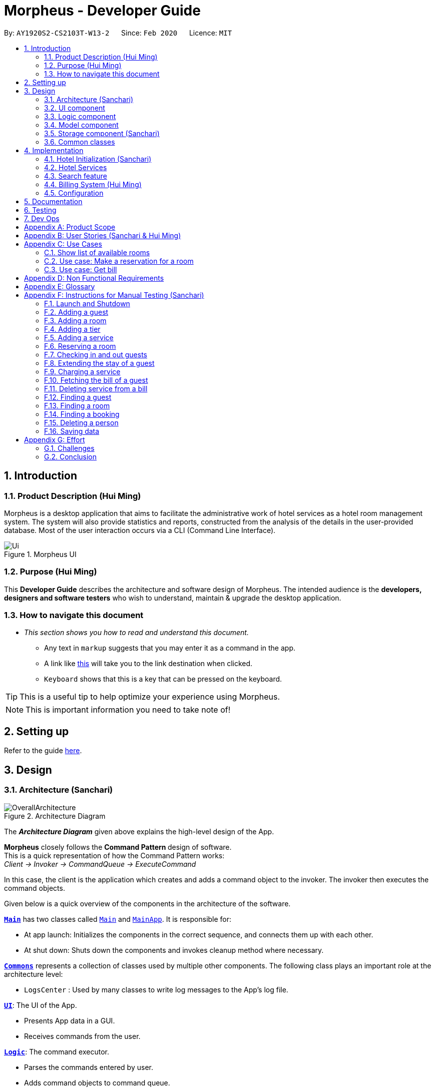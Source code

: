 = Morpheus - Developer Guide
:site-section: DeveloperGuide
:toc:
:toc-title:
:toc-placement: preamble
:sectnums:
:imagesDir: images
:stylesDir: stylesheets
:xrefstyle: full
:experimental:
ifdef::env-github[]
:tip-caption: :bulb:
:note-caption: :information_source:
:warning-caption: :warning:
endif::[]
:repoURL: https://github.com/AY1920S2-CS2103T-W13-2/main/tree/master

By: `AY1920S2-CS2103T-W13-2`      Since: `Feb 2020`      Licence: `MIT`

//tag::introduction[]
== Introduction
=== Product Description (Hui Ming)

Morpheus is a desktop application that aims to facilitate the administrative work of hotel services as a hotel room management system.
The system will also provide statistics and reports, constructed from the analysis of the details in the user-provided database.
Most of the user interaction occurs via a CLI (Command Line Interface).

.Morpheus UI
image::Ui.png[]

=== Purpose (Hui Ming)

This *Developer Guide* describes the architecture and software design of Morpheus.
The intended audience is the *developers, designers and software testers* who wish to understand, maintain & upgrade the desktop application.
//end::introduction[]

=== How to navigate this document
* _This section shows you how to read and understand this document._

** Any text in `markup` suggests that you may enter it as a command in the app.

** A link like link:{repoURL}[this] will take you to the link destination when clicked.

** kbd:[Keyboard] shows that this is a key that can be pressed on the keyboard.

TIP: This is a useful tip to help optimize your experience using Morpheus.

NOTE: This is important information you need to take note of!

== Setting up

Refer to the guide <<SettingUp#, here>>.

== Design
//tag::Architecture[]
[[Design-Architecture]]
=== Architecture (Sanchari)

.Architecture Diagram
image::OverallArchitecture.png[]

The *_Architecture Diagram_* given above explains the high-level design of the App.

*Morpheus* closely follows the **Command Pattern ** design of software. +
This is a quick representation of how the Command Pattern works: +
_Client -> Invoker -> CommandQueue -> ExecuteCommand_

In this case, the client is the application which creates and adds a command object to the invoker.
The invoker then executes the command objects.
//end::Architecture[]

Given below is a quick overview of the components in the architecture of the software.

<<Design-Main,*`Main`*>> has two classes called link:{repoURL}/src/main/java/seedu/address/Main.java[`Main`] and link:{repoURL}/src/main/java/seedu/address/MainApp.java[`MainApp`]. It is responsible for:

* At app launch: Initializes the components in the correct sequence, and connects them up with each other.
* At shut down: Shuts down the components and invokes cleanup method where necessary.

<<Design-Commons,*`Commons`*>> represents a collection of classes used by multiple other components.
The following class plays an important role at the architecture level:

* `LogsCenter` : Used by many classes to write log messages to the App's log file.

<<Design-Ui,*`UI`*>>: The UI of the App.

* Presents App data in a GUI.
* Receives commands from the user.

<<Design-Logic,*`Logic`*>>: The command executor.

* Parses the commands entered by user.
* Adds command objects to command queue.

<<Design-Model,*`Model`*>>: Holds the data of the App in-memory.

* Executes actions indicated by commands on the data in-memory.

<<Design-Storage,*`Storage`*>>: Reads data from, and writes data to, the hard disk.

Each of the four components

* Defines its _API_ in an `interface` with the same name as the Component.
* Exposes its functionality using a `{Component Name}Manager` class.

[discrete]
==== How the architecture components interact with each other

The _Sequence Diagram_ below shows an overview how the components interact with each other for the scenario where the user issues the command `deleteroom`.

.Component interactions for `deleteroom` command
image::ArchitectureComponentDiagram.png[]

The sections below give more details of each component.

[[Design-Ui]]

//tag::UiCompJohnny[]
=== UI component

.Structure of the UI Component
image::UiDiagram.png[]

*API* : link:{repoURL}/src/main/java/seedu/address/ui/Ui.java[`Ui.java`]

The UI consists of a `MainWindow` that is made up of parts e.g.`CommandBox`, `RoomListPanel`, `PersonListPanel`, `WelcomePanel` etc. All these, including the `MainWindow`, inherit from the abstract `UiPart` class.

The `UI` component uses JavaFx UI framework. The layout of these UI parts are defined in matching `.fxml` files that are in the `src/main/resources/view` folder. For example, the layout of the link:{repoURL}/src/main/java/seedu/address/ui/MainWindow.java[`MainWindow`] is specified in link:{repoURL}/src/main/resources/view/MainWindow.fxml[`MainWindow.fxml`]

The `UI` component,

* Executes user commands using the `Logic` component.
* Listens for changes to `Model` data so that the UI can be updated with the modified data.

* Receive command result to change view accordingly.

Below is diagram for how UI extract command result for changing view.

.Command work flow for MainWindow
image::commandSwitchUi.png[]

//end::UiCompJohnny[]
[[Design-Logic]]
=== Logic component

[[fig-LogicClassDiagram]]
.Structure of the Logic Component
image::LogicClassDiagram.png[]

*API* :
link:{repoURL}/src/main/java/seedu/address/logic/Logic.java[`Logic.java`]

.  `Logic` uses the `AddressBookParser` class to parse the user command.
.  This results in a `Command` object which is executed by the `LogicManager`.
.  The command execution can affect the `Model` (e.g. adding a room).
.  The result of the command execution is encapsulated as a `CommandResult` object which is passed back to the `Ui`.
.  In addition, the `CommandResult` object can also instruct the `Ui` to perform certain actions, such as displaying help to the user.

Given below is the Sequence Diagram for interactions within the `Logic` component for the `execute("deleteroom")` API call.

.Interactions Inside the Logic Component for the `deleteroom` Command
image::LogicSequenceDiagram.png[]


[[Design-Model]]
=== Model component

.Structure of the Model Component
image::ModelDiagram.png[]

*API* : link:{repoURL}/src/main/java/seedu/address/model/Model.java[`Model.java`]

The `Model`,

* stores a `UserPref` object that represents the user's preferences.
* stores the Address Book data.
* stores the Hotel data.
* stores the BookKeeper data
* exposes an unmodifiable `ObservableList<Person>` ,  `ObservableList<Room>` , `ObservableList<Booking>` , `ObservableList<AvailableService>`, `ObservableList<Bill>` that can be 'observed' e.g. the UI can be bound to this list so that the UI automatically updates when the data in the list change.
* exposes Hotel's data.
* does not depend on any of the other three components.

[NOTE]
As a more OOP model, we can store a `Tag` list in `Address Book`, which `Person` can reference. This would allow `Address Book` to only require one `Tag` object per unique `Tag`, instead of each `Person` needing their own `Tag` object. An example of how such a model may look like is given below. +
 +
image:BetterModelClassDiagram.png[]

[[Design-Storage]]
=== Storage component (Sanchari)

.Structure of the Storage Component
image::StorageDiagram.png[]

*API* : link:{repoURL}/src/main/java/seedu/address/storage/Storage.java[`Storage.java`]

The `Storage` component is responsible for serializing `Model` and deserializing Json data to facilitate reading and writing into the database. +
The `Storage` component can:

* can save `UserPref` objects in json format and read it back.
* can save the Address Book data in json format and read it back.
* can save Hotel data in json format and read it back.
* can save BookKeeper data in json format and read it back.

[[Design-Commons]]
=== Common classes

Classes used by multiple components are in the `seedu.addressbook.commons` package.

== Implementation

This section describes some noteworthy details on how certain features are implemented.

//tag::init[]
=== Hotel Initialization (Sanchari)
The following steps show how to set up a hotel by adding guests, rooms and services:

==== AddGuestCommand
===== Implementation
This command adds a guest into the hotel using their name, guest ID, phone and email.

The following steps show how the add guest feature works:

1. The `addguest` command entered by the user is parsed and the different fields are tokenized.
2. `AddGuestCommand#execute(Model model)` is invoked which checks for validity of the entered parameter values.
3. The command is then executed by creating a new Guest object using the parameter values entered and adding the Guest object into the Hotel.
4.  If successful, a `CommandResult` object is created to show a success message in the feedback box of the ui.

The diagram below shows the class diagram for AddGuestCommand.

.Class Diagram for AddGuestCommand
image::AddGuestClass.png[]

===== Design Considerations
* **Alternative 1 (current choice):** Creates a new Guest object in AddGuestCommandParser.
** Pros: Simpler to test and understand.
** Cons: Command object should not know details about model i.e. Person.
* **Alternative 2:** New Guest object is created and added to hotel in model.
** Pros: Command has no knowledge of Model and its attributes.
** Cons: More prone to error.

[[Initialization-AddService]]
==== AddService Command
===== Implementation
The following steps show how the AddService command is implemented:

1.  The command from user is parsed and undergoes checks for the validity of the `SERVICE_ID`, `COST` and `DESCRIPTION`.
2.  If the parameters are valid, `AddServiceCommand#execute(Model model)` is invoked, which checks if the service id exists.
3.  If the service id does not exist, a `AvailableService` object is created and `Model#add(AvailableService service)` is called to add an available service to hotel.
4.  If successful, a `CommandResult` object is created to show a success message in the feedback box of the ui.

The diagram below shows the class diagram for AddServiceCommand

.Class Diagram for AddServiceCommand
image::AddServiceClass.png[]

===== Design Considerations
* **Alternative 1 (current choice):** Creates a new Service object in AddServiceCommandParser.
** Pros: Simpler to test and understand.
** Cons: Command object should not know details about model i.e. Service.
* **Alternative 2:** New Service object is created and added to hotel in model.
** Pros: Command has no knowledge of Model and its attributes.
** Cons: More prone to error.


==== AddRoomCommand
===== Implementation
This command adds a room into the hotel using the room number, tier and the cost of the room.

The following steps show how the add room feature works:

1. The `addroom` command entered by the user is parsed and the different fields are tokenized.
2. `AddRoomCommand#execute(model)` is invoked which checks for validity of the arguments.
3. If all arguments are valid, a new Room object is created using the tokenized arguments and it is added into the hotel.
4.  If successful, a `CommandResult` object is created to show a success message in the feedback box of the ui.

The diagram below shows the class diagram for AddRoomCommand

.Class Diagram for AddRoomCommand
image::AddRoomClassDiagram.png[]

===== Design Considerations
* **Alternative 1 (current choice):** New Room object is created and added to hotel in Hotel.
** Pros: Command has no knowledge of Model and its attributes.
** Cons: More prone to error.
* **Alternative 2:** Creates a new Guest object in AddRoomCommandParser.
** Pros: Simpler to test and understand.
** Cons: Command object should not know details about model and its attributes i.e. Room.

The Diagram below shows the sequence diagram for AddRoomCommand. All Initialization commands above are similar in their interactions with the <<Design-Logic>> and <<Design-Model>>.

.Sequence Diagram for AddRoomCommand
image::AddRoomSequenceDiagram.png[]

The Diagram below shows the general activity sequence of the initialization feature.

.Activity Diagram of Hotel Initialization
image::AddCommandDiagram.png[]
//end:init[]

=== Hotel Services

==== Reserve Command
===== Implementation
This command makes a reservation under the specified guest's name for the specified duration.

The following steps show how the Reserve command is implemented.

1. The command from the user is tokenized and parsed.
2. `ReserveCommand#execute(Model model)` is invoked which checks if guest ID, room ID exists in the database and if there are any clashes with other bookings.
3. A new Booking object is created and added into the hotel database.

==== Checkin Command
===== Implementation

==== Checkout Command

=== Search feature

//tag::findguest[]
==== FindGuestCommand
===== Implementation
Currently this command only support searching for full name or/and id number.

The following steps show how the search guest feature works:

1.  The search command from the user is parsed into a list of pattern contained in the search command.

2.  The command then executes and filters the guest list based on the patterns.

The diagram below show how the search command store its pattern.

.Class diagram for FindGuestCommand
image::FindGuestCommand.png[]

The diagram below shows the execution of the command:

.Activity Diagram of Search Feature
image::SearchWorkflow.png[]

===== Design Considerations
* **Alternative 1 (current choice):** Store pattern as list of name and id.
** Pros: Simpler to test and understand.
** Cons: Difficult to extend the implementation.
* **Alternative 2:** Store pattern as a combination of Predicate.
** Pros: Easy to implement and add more complicated pattern.
** Cons: Harder to test, more prone to error.
//end::findguest[]

//tag::billingsystem[]
=== Billing System (Hui Ming)

The billing system is designed to aid hotel receptionists in their bookkeeping. It is oversen by the `BookKeeper` class, which keeps track of all bills in the hotel and facillitates in the manipulation of bills.
The bills are kept in a `UniqueBillList`, which ensures that there are no duplicate bills in the `BookKeeper` class.

The structure of the billing system is shown in the class diagram below:

.Class Diagram of Billing System
image::BillingClassDiagram.png[]

To utilize the billing system, users are provided with the following operations:

* `SetRoomCostCommand` -- Sets the cost of a room.
* `AddServiceCommand` -- Creates a chargeable service.
* `ChargeServiceCommand` -- Charges a guest for a requested service.
* `DeleteChargedServiceCommand` -- Removes a charged service from the bill of a guest.
* `FetchBillCommand` -- Fetches the bill of a guest, including the cost of the room.

The following activity diagram summarizes the typical procedure of billing a guest:

.Activity Diagram of Billing System
image::BillingActivityDiagram.png[]

==== SetRoomCost Command (Hui Ming)

This section goes through the implementation and design considerations of the `SetRoomCost` command.

===== Implementation

The following steps show how the command is implemented:

1.  The command from the user is parsed and undergoes checks for the validity of the given `ROOMNUMBER` and `COST`.
2.  If the parameters are valid, `SetRoomCostCommand#execute(Model model)` is invoked, which checks if the given room exists.
3.  If the room exists, a `RoomCost` object is created and `Model#setRoomCost(Room room, RoomCost roomCost)` is called.
4.  `Room##setCost(RoomCost roomcost)` is then invoked to set the cost of the room by setting the 'roomCost' attribute of the `Room` object.
5.  If successful, a `CommandResult` object is created to show a success message in the feedback box of the ui.

The sequence diagram below illustrates how the `SetRoomCost` command works with the input `setrcost rn/001 c/50`:

.Sequence Diagram of `SetRooomCost` Command
image::SetRoomCostSequenceDiagram.png[]

===== Design Considerations

Below describes ideas that were considered when designing the command.

* **Alternative 1 (current choice):** Store the cost of the room as an attribute in the `Room` object.
** Pros: Application of OOP concepts.
** Cons: Requires a deeper understanding of the Logic & Model components in order to implement.
* **Alternative 2:** Store the costs of rooms in a separate list (e.g. as a HashMap) in the Hotel component.
** Pros: Simple to implement.
** Cons: Might limit the relationship between the rooms and their costs.

==== AddService Command

The command is also a Hotel Initialization feature and is hence covered above in <<Initialization-AddService>>.

==== ChargeService Command (Hui Ming)

This section goes through the implementation and design considerations of the `ChargeService` command.

===== Implementation

The following steps show how the command is implemented:

1.  The command from the user is parsed and undergoes checks for the validity of the given `PERSONID`, `ROOMNUMBER` and `SERVICEID`.
2.  If the parameters are valid, `ChargeServiceCommand#execute(Model model)` is invoked, which checks if the given guest, room and service exist.
3.  If they exist, `Model#chargeService(RoomId roomId, AvailableService service)` is called which in following calls `BookKeeper#chargeServiceToBill(RoomId roomId, AvailableService service)`.
4.  The bill for the corresponding room is retrieved and `Bill#addService(AvailableService service)` is then invoked by `BookKeeper`.
5.  The service is added to stored list of chargeable objects in the bill and its cost is added to the stored total in the bill.
6.  If successful, a `CommandResult` object is created to show a success message in the feedback box of the ui.

The sequence diagram below illustrates how the `ChargeService` command works with the input `chargeservice i/A000000 rn/001 si/WC`:

.Sequence Diagram of `ChargeService` Command
image::ChargeServiceSequenceDiagram.png[]

===== Design Considerations

Below describes ideas that were considered when designing the command.

* **Alternative 1 (current choice):** Store the charged services in an ArrayList and the total cost as a double in the bill.
** Pros: Implementing the removal of charges services would be more direct and simple.
** Cons: Have to be careful with the calculation of the total cost.
* **Alternative 2:** Create another class to handle the list of charged services.
** Pros: Calculation of the total cost would be less prone to errors.
** Cons: Might cause the design of the application be unnecessarily complicated with many classes.

==== DeleteChargedService Command (Hui Ming)

This section goes through the implementation and design considerations of the `DeleteChargedService` command.

===== Implementation

The following steps show how the command is implemented:

1.  The command from the user is parsed and undergoes checks for the validity of the given `PERSONID`, `ROOMNUMBER` and `SERVICEID`.
2.  If the parameters are valid, `DeleteChargedServiceCommand#execute(Model model)` is invoked, which checks if the given guest, room, service and bill exist.
3.  If they exist, `Model#deleteChargedService(RoomId roomId, AvailableService service)` is called which in following calls `BookKeeper#deleteChargedServiceFromBill(RoomId roomId, AvailableService service)`.
4.  The bill for the corresponding room is retrieved and `Bill#deleteService(AvailableService service)` is then invoked by `BookKeeper`.
5.  The service is removed from the stored list of chargeable objects in the bill and its cost is subtracted from the stored total in the bill.
6.  If successful, a `CommandResult` object is created to show a success message in the feedback box of the ui.

The sequence diagram below illustrates how the `DeleteChargedService` command works with the input `deletecservice i/A000000 rn/001 si/WC`:

.Sequence Diagram of `DeleteChargedService` Command
image::DeleteChargedServiceSequenceDiagram.png[]

===== Design Considerations

Below describes ideas that were considered when designing the command.

* **Alternative 1 (current choice):** Remove any one instance of the service in the list of charged services.
** Pros: Simple to implement.
** Cons: Does not make sense logically.
* **Alternative 2:** Remove the last instance of the service that was inserted.
** Pros: Makes sense logically.
** Cons: Need to keep track of the index, which unnecessarily complicates the program as the output would be the same.

==== FetchBill Command (Hui Ming)

This section goes through the implementation and design considerations of the `FetchBill` command.

===== Implementation

The following steps show how the command is implemented:

1.  The command from the user is parsed and undergoes checks for the validity of the given `PERSONID` and `ROOMNUMBER`, if provided.
2.  If the parameter/s are valid, `FetchBillCommand#execute(Model model)` is invoked, which checks if the given guest, room if `ROOMNUMBER` is provided, and bill/s exist.
3.  If they exist, different methods are called depending on whether `ROOMNUMBER` is provided:

* If `ROOMNUMBER` is provided:

a.  `Model#findBill(RoomId roomId)` is called to retrieve the bill for specified room.
b.  `Bill#getBillTotal()` is next called to get the total cost of expenses.
c.  `Model#updateFilteredBillList(Predicate predicate)` is then called to update the bill tab to show the bill details of the room.
d.  If successful, a `CommandResult` object is created to show a success message in the feedback box of the ui.

* If `ROOMNUMBER` is not provided:

a.  `Model#getGuestBillsTotal(PersonId personId)` is called to get the total of all the bills of the guest.
b.  `Model#updateFilteredBillList(Predicate predicate)` is then called to update the bill tab to show all the bills belonging to the guest.
c.  If successful, a `CommandResult` object is created to show a success message in the feedback box of the ui.

The sequence diagram below illustrates how the `FetchBill` command works with the input `fetchbill i/A000000 rn/001`:

.Sequence Diagram of FetchBill Command
image::FetchBillSequenceDiagram.png[]

===== Design Considerations

Below describes ideas that were considered when designing the command.

* **Alternative 1 (current choice):** Allow the user to fetch the bill of a room of all bills of a person with a single command.
** Pros: Easier on user as they have lesser commands to remember.
** Cons: More considerations for different scenarios are needed, causing the implementation to be more complicated.
* **Alternative 2:** Have two separate commands to fetch the bill of a room and the bills of a person.
** Pros: Easier to parse the parameters for the command.
** Cons: User needs to remember more commands.
//end::billingsystem[]
=== Logging

We are using `java.util.logging` package for logging. The `LogsCenter` class is used to manage the logging levels and logging destinations.

* The logging level can be controlled using the `logLevel` setting in the configuration file (See <<Implementation-Configuration>>)
* The `Logger` for a class can be obtained using `LogsCenter.getLogger(Class)` which will log messages according to the specified logging level
* Currently log messages are output through: `Console` and to a `.log` file.

*Logging Levels*

* `SEVERE` : Critical problem detected which may possibly cause the termination of the application
* `WARNING` : Can continue, but with caution
* `INFO` : Information showing the noteworthy actions by the App
* `FINE` : Details that is not usually noteworthy but may be useful in debugging e.g. print the actual list instead of just its size

[[Implementation-Configuration]]
=== Configuration

Certain properties of the application can be controlled (e.g user prefs file location, logging level) through the configuration file (default: `config.json`).

== Documentation

Refer to the guide <<Documentation#, here>>.

== Testing

Refer to the guide <<Testing#, here>>.

== Dev Ops

Refer to the guide <<DevOps#, here>>.

[appendix]
== Product Scope

*Target user profile*:

* has a need to manage a significant number of hotel guests
* needs to keep track of all guest information: checkins/services/bills
* prefers to view all guest information in one window
* prefers typing over mouse input
* prefer desktop apps over other types
* can type fast
* is reasonably comfortable using CLI apps


*Value proposition*: manage guests faster than a typical mouse/GUI driven app
//tag::userstories[]
[appendix]
== User Stories (Sanchari & Hui Ming)

Priorities: High (must have) - `* * \*`, Medium (nice to have) - `* \*`, Low (unlikely to have) - `*`

[width="59%",cols="22%,<23%,<25%,<30%",options="header",]
|=======================================================================
|Priority |As a ... |I want to ... |So that I can...

|`* * *` |receptionist|see which rooms are empty |check guests into them

|`* * *` |receptionist |get the bill details of guests |show the guests what they purchased

|`* * *` |busy receptionist |type as few things as possible |add in information fast

|`* * *` |receptionist |see which guests are VIPS |treat these guests with extra care

|`* * *` |receptionist |add people into the database |track hotel guests during their stay

|`* *` |receptionist |group people together |see which guests are in the same group/family

|`* *` |receptionist |change the tag of a room to served | know which rooms' requests have been fulfilled

|`* *` |receptionist |keep track of rooms that ordered room service |charge them accordingly

|`* *` |hotel staff |quickly see which rooms have been checked out |go clean the rooms

|`* * ` |cleaning staff |quickly see rooms with the "clean my room tag" |prioritize cleaning those rooms

|`* *` |receptionist |sort rooms into different categories |search for rooms more easily

|`* *` |receptionist |apply discounts to customers' bills |charge customers according to the hotel's ongoing promotions

|`* *` |receptionist |keep track of the guests staying in each room |address them by name

|`* *` |receptionist |compare two different rooms |see which room is more suitable for the guest

|`* *` |receptionist |create shortcuts/presets |conveniently carry out routine tasks

|`* *` |receptionist |see basic statistics |show my boss when they request for them

|`* *` |receptionist |see as many information as possible |find out certain details quickly

|`* *` |receptionist |be shown suggested keywords as I type |enter information quickly

|`* *` |receptionist |execute the same command on different rooms |efficiently carry out my job

|`*` |receptionist |see the online bookings that guests have made |efficiently check guests in

|=======================================================================
//end::userstories[]

//tag::usecases[]
[appendix]
== Use Cases

(For all use cases below, the *System* is the `Morpheus` and the *Actor* is the `user`, unless specified otherwise)

.Use Case Diagram
image::UseCaseDiagram.png[]

[discrete]
=== Use cases example:
=== Show list of available rooms

*MSS*

1.  User requests to list the available room for a given date
2.  Morpheus shows a list of rooms that is available
+
Use case ends.

*Extensions*

[none]
* 2a. The list is empty.
+
Use case ends.

=== Use case: Make a reservation for a room
*MSS*

1.  User requests to <<c1-show-list-of-available-rooms, +++<u>show list of available rooms (C1)</u>+++>>
2.  User requests to make a booking for the selected room(s)
3.  Morpheus will mark the booking
+
Use case ends.

*Extensions*

[none]
* 2a. The given room(s) are invalid or booked.
+
[none]
** 2a1. AddressBook shows an error message.
+
Use case resumes at step 1.

=== Use case: Get bill
*MSS*

1.  User requests to get bill from room number or customer's name
2.  Morpheus provide the bill
+
Use case ends.

*Extensions*

[none]

* 2a. The given room number and customer's name is not valid
+
[none]
** 2a1. AddressBook shows an error message.
+
Use case resumes at step 1.
//end::usecases[]

[appendix]
== Non Functional Requirements

.  Should work on any <<mainstream-os,mainstream OS>> as long as it has Java `11` or above installed.
.  Should be able to hold up to 1000 persons without a noticeable sluggishness in performance for typical usage.
.  Should be able to hold up to 1000 rooms without a noticeable sluggishness in performance for typical usage.
.  Should be able to handle up to 10000 requests per day.
.  A user with above average typing speed for regular English text (i.e. not code, not system admin commands) should be able to accomplish most of the tasks faster using commands than using the mouse.
.  Should not consume more than 200 megabytes of storage (should optimize encoded data).
.  Should be able to restart without loss of data.
.  Should be able to store back-ups data in case of breaking down.

[appendix]
== Glossary
[[mainstream-os]] Mainstream OS::
Windows, Linux, Unix, OS-X
[[private-contact-detail]] Private contact detail::
A contact detail that is not meant to be shared with others


[appendix]
//tag::Testing[]
== Instructions for Manual Testing (Sanchari)

Given below are instructions to test the app manually.

[NOTE]
These instructions only provide a starting point for testers to work on; testers are expected to do more _exploratory_ testing.

=== Launch and Shutdown

. Initial launch

.. Download the jar file and copy into an empty folder
.. Double-click the jar file +
   Expected: Shows the GUI with a set of sample data. The window size may not be optimum.

. Saving window preferences

.. Resize the window to an optimum size. Move the window to a different location. Close the window.
.. Re-launch the app by double-clicking the jar file. +
   Expected: The most recent window size and location is retained.

=== Adding a guest

. Adding a guest when all guests are listed.

.. Prerequisites: List all persons using the `switch guest` command. Multiple guests in the list.
.. Test case: `addguest n/Joey i/J000000 p/12345679 e/joey@email.com t/VIP` +
   Expected: Guest Joey is added to the list. Details of the added Guest shown in the status message.
.. Test case: `addguest n/Jolene i/J000000 p/12345679 e/jolene@email.com t/VIP` +
   Expected: Guest Id clashes with an existing guest. No Guest is added. Error details shown in the status message.
.. Other incorrect addguest commands to try: `addguest`, `addguest i/P000000 p/12345679 e/joey@email.com` +
   Expected: Similar to previous.

=== Adding a room

. Adding a room when all rooms are listed.

.. Prerequisites: List all rooms using the `switch room` command. Multiple rooms in the list.
.. Test case: `addroom rn/300 ti/GOLD c/300.00` +
   Expected: Room 300 is added to the list. Details of the added Room shown in the status message.
.. Test case: `addroom rn/300 ti/GOLD c/300.00` +
   Expected: Room Id clashes with an existing room. No Room is added. Error details shown in the status message.
.. Test case: `addroom rn/400 ti/Gold c/300.00` +
   Expected: Invalid Tier value. No Room is added. Error details shown in the status message.
.. Other incorrect addroom commands to try: `addroom`, `addroom rn/500 ti/BRONZE` +
   Expected: Similar to previous.

=== Adding a tier

. Adding a tier and setting it to rooms

.. Prerequisites: List all rooms using the `switch room` command. Multiple rooms in the list.
.. Test case: `addtier ti/GOLD rn/001 002 003`
    Expected: Sets the tier for rooms `001`, `002`, and `003` to `GOLD`
.. Test case: `addtier ti/Gold rn/001 002 003`
    Expected: Invalid tier value. No tier added. Error message shown.
.. Other invalid addtier commands to try: `addtier` , `addtier ti/BRONZE rn/000`

=== Adding a service

. Adding a service when all services are listed.

.. Prerequisites: List all service using the `switch service` command. Multiple services in the list.
.. Test case: `addservice si/WC d/Wash clothes c/100.00` +
   Expected: Service WC is added to the list. Details of the added Service shown in the status message.
.. Test case: `addservice si/WC d/Other service c/100.00` +
   Expected: Service Id clashes with an existing service. No service is added. Error details shown in the status message.
.. Test case: `addservice si/WC c/100.00` +
   Expected: Invalid description value. No service is added. Error details shown in the status message.
.. Other incorrect addservice commands to try: `addservice`, `addservice c/190.00` +
   Expected: Similar to previous.

=== Reserving a room

. Adding a booking when all bookings are listed

.. Prerequisites: List all the bookings by using the `switch booking` command. Multiple bookings shown.
.. Test case: `reserve i/i000000 rn/001 fd/2020-12-12 td/2020-12-24` +
    Expected: Room number `001` is reserved by person `I000000` from `2020-12-12` to `2020-12-24`
.. Test case: `reserve i/B000000 rn/001 fd/2020-12-13 td/2020-12-23` +
    Expected: There is a clash in booking dates for the same room. Error details shown in the result display box.
.. Test case: `reserve i/Bzagda rn/001 fd/2020-12-13 td/2020-12-23`
    Expected: No such person found. No booking made. Error details shown in the status message.
.. Other incorrect reserve commands to try: `reserve`, `reserve i/A000000` , `reserve i/i000000 rn/004 fd/2012-12-12 td/2012-12-24`

=== Checking in and out guests

. Dealing with check-ins and check-outs

.. Prerequisites: List all bookings by using the command `switch booking`
.. Test case: `checkin i/i000000 rn/001 td/2020-12-24` +
    Expected: Guest `i000000` is checked into room `001`
.. Test case: `checkin i/B000000 rn/5602 td/2020-12-23` +
    Expected: There is no such room. Error message shown in result display box.
.. Test case: `checkout rn/001` +
    Expected: Guest is checked out of room `001`
.. Test case: `checkout rn/009` +
    Expected: Room `009` has no guests. Error message is shown in the result display box.
.. Other incorrect checkin/checkout commands to try: `checkin`, `checkin i/A000000` , `checkin i/i000000 rn/004 fd/2012-12-12 td/2012-12-24`, `checkout` , `checkout rn/000`


=== Extending the stay of a guest

. Dealing with extension of a stay.

.. Prerequisites: List all the stays by using the `switch room` command. Stays are shown in the rooms.
.. Test case: `extend rn/101 td/2020-04-20` +
    Expected: Room number `101` 's stay is extended until `2020-04-20`
.. Test case: `extend rn/006 td/2020-04-20` +
    Expected: There is no guest checked into room `006`. Stay cannot be extended. Error details shown in the result display box.
.. Test case: `extend rn/001 fd/2012-12-12` +
    Expected: Invalid date. Date has passed. Stay cannot be extended. Error details shown in the result display box.
.. Other incorrect extend commands to try: `extend`, `reserve rn/000` , `extend td/2012-12-12`

=== Charging a service

.Charging a service to the guest's tab.

.. Prerequisites: List all the stays by using the `switch room` command. Stays are shown in the rooms.
.. Test case: `chargeservice i/A000000 rn/004 si/WC` +
    Expected: Charges service with the ID `WC` for room `100` to the guest with ID `A000000` 's bill.
.. Test case: `chargeservice i/R000000 rn/004 si/WC` +
    Expected: Guest `R000000` is not checked in. No service can be added to his bill. Error details shown in the result display box.
.. Other incorrect chargeservice commands to try: `chargeservice`, `chargeservice i/R000000 rn/000 si/WC` , `chargeservice i/R000000 rn/100 si/DD

=== Fetching the bill of a guest

.Retrieving the bill of a guest

.. Prerequisites: List all the stays by using the `switch room` command. Stays are shown in the rooms.
.. Test case: `fetchbill i/A000000` +
    Expected: Shows the entire bill, consisting of all costs incurred, for guest with ID `G1231231X` 's stay up till present moment.
.. Test case: `fetchbill i/R000000` +
    Expected: Guest `R000000` is not checked in. His bill cannot be shown. Error details shown in the result display box.
.. Other incorrect fetchbill commands to try: `fetchbill`

=== Deleting service from a bill

.Deleting a service from a bill

.. Prerequisites: List all bills by using the `switch bill` command
.. Test case: `deletecservice i/G1231231X rn/100 si/WC`
    Expected: Removes service with ID `WC` from guest with ID `G1231231X` 's bill for room `100`
.. Test case: `deletecservice i/B000000 rn/100 si/WC`
    Expected: Guest `B000000` does not have the service `WC` in their bill. Error message shown in the result display box.
.. Other incorrect deletecservice commands to try: `deletecservice` , `deletecservice i/A000000 rn/000`

=== Finding a guest

.Finding a guest from the list

.. Prerequisites: List all guests by using the `switch guest` command. Guests are listed.
.. Test case: `findguest i/A0000000 n/Alice`
    Expected: Shows persons with name: `Alice` or ID: `A1000000`
.. Test case: `findguest`
    Expected: Invalid command format. Error message is shown in the result display box.
.. Other incorrect findguest commands to try: `findguest i/` , `findguest n/`

=== Finding a room

.Finding a room related to a guest's reservation/stay

.. Prerequisites: List all rooms by using the `switch room` command. Rooms are listed.
.. Test case: `findroom i/A000000 rn/001 n/Tuan Le`
    Expected: Shows rooms booked by Guest with name: `Tuan Le` and/or ID: `A000000`
.. Test case: `findroom`
    Expected: Invalid command format. Error message is shown in the result display box.
.. Other incorrect findroom commands to try: `findroom i/` , `findroom n/`

=== Finding a booking

.Finding a booking made by a guest

.. Prerequisites: List all bookings by using the `switch room` command. Rooms are listed.
.. Test case: `findbooking n/Alice rn/001`
    Expected: Shows booking of `Alice` or of room `001`.
.. Test case: `findbooking`
    Expected: Invalid command format. Error message is shown in the result display box.
.. Other incorrect findbooking commands to try: `findbooking rn/` , `findbooking n/`

=== Deleting a person

. Deleting a Guest while all Guests are listed

.. Prerequisites: List all guests using the `switch guest` command. Multiple guests in the list.
.. Test case: `delete 1` +
   Expected: First Guest is deleted from the list. Details of the deleted Guest shown in the status message.
.. Test case: `delete 0` +
   Expected: Index is out of bounds. No Guest is deleted. Error details shown in the status message. Status bar remains the same.
.. Other incorrect delete commands to try: `delete`, `delete x` (where x is larger than the list size)
   Expected: Similar to previous.

=== Saving data

. Dealing with missing/corrupted data files

.. Prerequisites: Get access to the data files.
.. Test case: Delete hotel.json +
   Expected: Morpheus will load addressbook and hotel with sample data.
.. Other tests to try: Delete some '{}' in hotel.json +
    Expected: Morpheus will restart with an empty addressbook and hotel.

//end::Testing[]

[appendix]
//tag::effort[]
== Effort +
(Sanchari)
=== Overview
Morpheus is an extension from AB3 and is considerably more complex than AB3. We have incorporated several new features which required extending the
UI, Storage and Model components of Morpheus. We extended current AB3 features (which only had 1 entity type: AddressBook) to include more entity types such as Hotel and BookKeeper which in turn
contained more entities such as Rooms and Bills. We did this so as to be able to create an application that allows seamless management of a hotel's daily
activities. As there were many new things to add on to AB3, the entire team put in their collaborative effort to create the end product.

=== Challenges

* Planning out the structure and architecture of the application

** A hotel is a complex system of activities, thus we had to hold several meetings to discuss what would be the structure of our application so as to allow
management of all the activities in one app.

* New storage components for the `Hotel` and `BookKeeper`

** As the AddressBook only stored persons, we has to extend the storage system to keep track of the hotel's data and the finance data in the `Hotel` and `BookKeeper`
classes respectively. This required thorough understanding of AB3's storage system.

* New Commands to aid the job of a hotel receptionist.

** We had to extend AB3's current implementation of `Logic` as a hotel receptionist has to manage many more things than a person list. Hence, through
thorough understanding of the `Model` and `Logic` component, we implemented a variety of new commands that works with the model to digitize the management of a hotel.

* User Interface

** We wanted to show all of the hotel's activity and data in 1 window. As such, it was necessary to upgrade AB3's UI to incorporate the hotel's data.
The Ui was improved and edited using JavaFx and CSS. All bugs and errors that were reflected in the Ui were tested and fixed by the team.

=== Conclusion
We believe that this was a difficult project to execute as a hotel has many interlinked components working together. However, through the combined effort
of the entire team, we believe that we have created an end-product that is able to manage the hotel's important activities altogether in one application.
//end:effort[]
